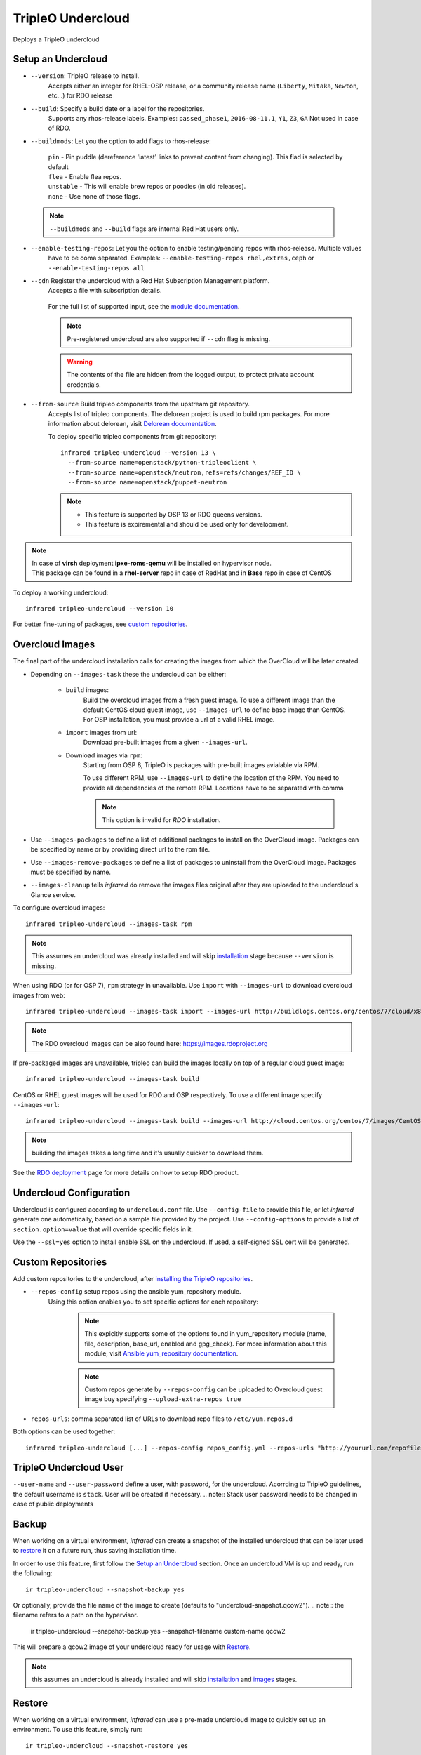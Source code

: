 TripleO Undercloud
==================

Deploys a TripleO undercloud

Setup an Undercloud
-------------------

* ``--version``: TripleO release to install.
    Accepts either an integer for RHEL-OSP release, or a community release
    name (``Liberty``, ``Mitaka``, ``Newton``, etc...) for RDO release

* ``--build``: Specify a build date or a label for the repositories.
    Supports any rhos-release labels.
    Examples: ``passed_phase1``, ``2016-08-11.1``, ``Y1``, ``Z3``, ``GA``
    Not used in case of RDO.

* ``--buildmods``: Let you the option to add flags to rhos-release:

    | ``pin`` - Pin puddle (dereference 'latest' links to prevent content from changing). This flad is selected by default
    | ``flea`` - Enable flea repos.
    | ``unstable`` - This will enable brew repos or poodles (in old releases).
    | ``none`` - Use none of those flags.

 .. note:: ``--buildmods`` and ``--build`` flags are internal Red Hat users only.

* ``--enable-testing-repos``: Let you the option to enable testing/pending repos with rhos-release. Multiple values
    have to be coma separated.
    Examples: ``--enable-testing-repos rhel,extras,ceph`` or ``--enable-testing-repos all``

* ``--cdn`` Register the undercloud with a Red Hat Subscription Management platform.
    Accepts a file with subscription details.

      .. code-block:: yaml
         :caption: cdn_creds.yml

          server_hostname: example.redhat.com
          username: user
          password: HIDDEN_PASS
          autosubscribe: yes
          server_insecure: yes

    For the full list of supported input, see the `module documentation`_.

    .. note:: Pre-registered undercloud are also supported if ``--cdn`` flag is missing.
    .. warning:: The contents of the file are hidden from the logged output, to protect private account credentials.

* ``--from-source`` Build tripleo components from the upstream git repository.
    Accepts list of tripleo components. The delorean project is used to build rpm packages. For more information about
    delorean, visit `Delorean documentation <http://dlrn.readthedocs.io/en/latest>`_.

    To deploy specific tripleo components from git repository::

      infrared tripleo-undercloud --version 13 \
        --from-source name=openstack/python-tripleoclient \
        --from-source name=openstack/neutron,refs=refs/changes/REF_ID \
        --from-source name=openstack/puppet-neutron

    .. note::
         - This feature is supported by OSP 13 or RDO queens versions.
         - This feature is expiremental and should be used only for development.

.. _module documentation: http://docs.ansible.com/ansible/redhat_subscription_module.html

.. note:: | In case of **virsh** deployment **ipxe-roms-qemu** will be installed on hypervisor node.
          | This package can be found in a **rhel-server** repo in case of RedHat and in **Base** repo in case of CentOS

To deploy a working undercloud::

  infrared tripleo-undercloud --version 10

For better fine-tuning of packages, see `custom repositories`_.

Overcloud Images
----------------
The final part of the undercloud installation calls for creating the images from which the OverCloud
will be later created.

* Depending on ``--images-task`` these the undercloud can be either:

    * ``build`` images:
        Build the overcloud images from a fresh guest image.
        To use a different image than the default CentOS cloud
        guest image, use ``--images-url`` to define base image than CentOS.
        For OSP installation, you must provide a url of a valid RHEL image.
    * ``import`` images from url:
        Download pre-built images from a given ``--images-url``.
    * Download images via ``rpm``:
        Starting from OSP 8, TripleO is packages with pre-built images avialable via RPM.

        To use different RPM, use ``--images-url`` to define the location of the RPM. You need
        to provide all dependencies of the remote RPM. Locations have to be separated with comma

        .. note:: This option is invalid for `RDO` installation.

* Use ``--images-packages`` to define a list of additional packages to install on the OverCloud image.
  Packages can be specified by name or by providing direct url to the rpm file.
* Use ``--images-remove-packages`` to define a list of packages to uninstall from the OverCloud image.
  Packages must be specified by name.
* ``--images-cleanup`` tells `infrared` do remove the images files original after they are uploaded
  to the undercloud's Glance service.

To configure overcloud images::

  infrared tripleo-undercloud --images-task rpm

.. note:: This assumes an undercloud was already installed and
    will skip `installation <tripleo-undercloud.html#Setup an Undercloud>`_ stage
    because ``--version`` is missing.

When using RDO (or for OSP 7), ``rpm`` strategy in unavailable. Use ``import`` with ``--images-url`` to download
overcloud images from web::

  infrared tripleo-undercloud --images-task import --images-url http://buildlogs.centos.org/centos/7/cloud/x86_64/tripleo_images/mitaka/delorean

.. note:: The RDO overcloud images can be also found here: https://images.rdoproject.org

If pre-packaged images are unavailable, tripleo can build the images locally on top of a regular cloud guest image::

  infrared tripleo-undercloud --images-task build

CentOS or RHEL guest images will be used for RDO and OSP respectively.
To use a different image specify ``--images-url``::

  infrared tripleo-undercloud --images-task build --images-url http://cloud.centos.org/centos/7/images/CentOS-7-x86_64-GenericCloud.qcow2

.. note:: building the images takes a long time and it's usually quicker to download them.

See the `RDO deployment <rdo.html>`_ page for more details on how to setup RDO product.

Undercloud Configuration
------------------------

Undercloud is configured according to ``undercloud.conf`` file.
Use ``--config-file`` to provide this file, or let `infrared` generate one automatically, based on
a sample file provided by the project.
Use ``--config-options`` to provide a list of ``section.option=value`` that will override
specific fields in it.

Use the ``--ssl=yes`` option to install enable SSL on the undercloud. If used, a self-signed SSL cert will be generated.

Custom Repositories
-------------------

Add custom repositories to the undercloud, after `installing the TripleO repositories <tripleo-undercloud.html#Setup an Undercloud>`_.

* ``--repos-config`` setup repos using the ansible yum_repository module.
    Using this option enables you to set specific options for each repository:

      .. code-block:: yaml
         :caption: repos_config.yml

          ---
          extra_repos:
              - name: my_repo1
                file: my_repo1.file
                description: my repo1
                base_url: http://myurl.com/my_repo1
                enabled: 0
                gpg_check: 0
              - name: my_repo2
                file: my_repo2.file
                description: my repo2
                base_url: http://myurl.com/my_repo2
                enabled: 0
                gpg_check: 0
              ...

      .. note:: This expicitly supports some of the options found in
        yum_repository module (name, file, description, base_url, enabled and gpg_check).
        For more information about this module, visit `Ansible yum_repository documentation <https://docs.ansible.com/ansible/yum_repository_module.html>`_.

      .. note:: Custom repos generate by ``--repos-config`` can be uploaded to Overcloud guest image buy specifying ``--upload-extra-repos true``

* ``repos-urls``: comma separated list of URLs to download repo files to ``/etc/yum.repos.d``

Both options can be used together::

  infrared tripleo-undercloud [...] --repos-config repos_config.yml --repos-urls "http://yoururl.com/repofile1.repo,http://yoururl.com/repofile2.repo"


TripleO Undercloud User
-----------------------
``--user-name`` and ``--user-password`` define a user, with password,
for the undercloud. Acorrding to TripleO guidelines, the default username is ``stack``.
User will be created if necessary.
.. note:: Stack user password needs to be changed in case of public deployments

Backup
------
When working on a virtual environment, `infrared` can create a snapshot of the installed undercloud that can be later used
to `restore`_ it on a future run, thus saving installation time.

In order to use this feature, first follow the `Setup an Undercloud`_ section.
Once an undercloud VM is up and ready, run the following::

    ir tripleo-undercloud --snapshot-backup yes

Or optionally, provide the file name of the image to create (defaults to "undercloud-snapshot.qcow2").
.. note:: the filename refers to a path on the hypervisor.

    ir tripleo-undercloud --snapshot-backup yes --snapshot-filename custom-name.qcow2

This will prepare a qcow2 image of your undercloud ready for usage with `Restore`_.

.. note:: this assumes an undercloud is already installed and will skip
    `installation <tripleo-undercloud.html#Setup an Undercloud>`_ and `images <tripleo-undercloud.html#Overcloud Images>`_ stages.

Restore
-------
When working on a virtual environment, `infrared` can use a pre-made undercloud image to quickly set up an environment.
To use this feature, simply run::

    ir tripleo-undercloud --snapshot-restore yes

Or optionally, provide the file name of the image to restore from (defaults to "undercloud-snapshot.qcow2").
.. note:: the filename refers to a path on the hypervisor.

Undercloud Upgrade
---------------------
Upgrade is discovering current Undercloud version and upgrade it to the next major one.
To upgrade Undercloud run the following command::

    infrared tripleo-undercloud -v --upgrade yes

.. note:: The `Overcloud <tripleo-overcloud.html>`_ won't need new images to upgrade to. But you'd need to upgrade
    the images for OC nodes before you attempt to scale out nodes. Example for Undercloud upgrade and images update::

        infrared tripleo-undercloud -v --upgrade yes --images-task rpm

.. warning:: Currently, there is upgrade possibility from version 9 to version 10 only.

.. warning:: Upgrading from version 11 to version 12 isn't supported via the tripleo-undercloud plugin anymore. Please
     check the tripleo-upgrade plugin for 11 to 12 `upgrade instructions <tripleo_upgrade.html>`_.

Undercloud Update
---------------------
Update is discovering current Undercloud version and perform minor version update.
To update Undercloud run the following command::

    infrared tripleo-undercloud -v --update-undercloud yes

Example for update of Undercloud and Images::

        infrared tripleo-undercloud -v --update-undercloud yes --images-task rpm

.. warning:: Infrared support update for RHOSP from version 8.

Undercloud Workarounds
---------------------
Allow injecting workarounds defined in an external file before/after the undercloud installation::

    infrared tripleo-undercloud -v --workarounds 'http://server.localdomain/workarounds.yml'

The workarounds can be either patches posted on review.openstack.org or arbitrary shell commands.
Below is an example of a workarounds file::

        ---
        pre_undercloud_deploy_workarounds:

          - BZ#1623061:
             patch: false
             basedir: ''
             id: ''
             command: 'touch /home/stack/pre_workaround_applied'

        post_undercloud_deploy_workarounds:

          - BZ#1637589:
             patch: true
             basedir: '/usr/share/openstack-tripleo-heat-templates/'
             id: '601277'
             command: ''

TLS Everywhere
______________
Setup TLS Everywhere with FreeIPA.

``tls-everywhere``: It will install FreeIPA on first node from freeipa group and it will configure undercloud for TLS Everywhere.

